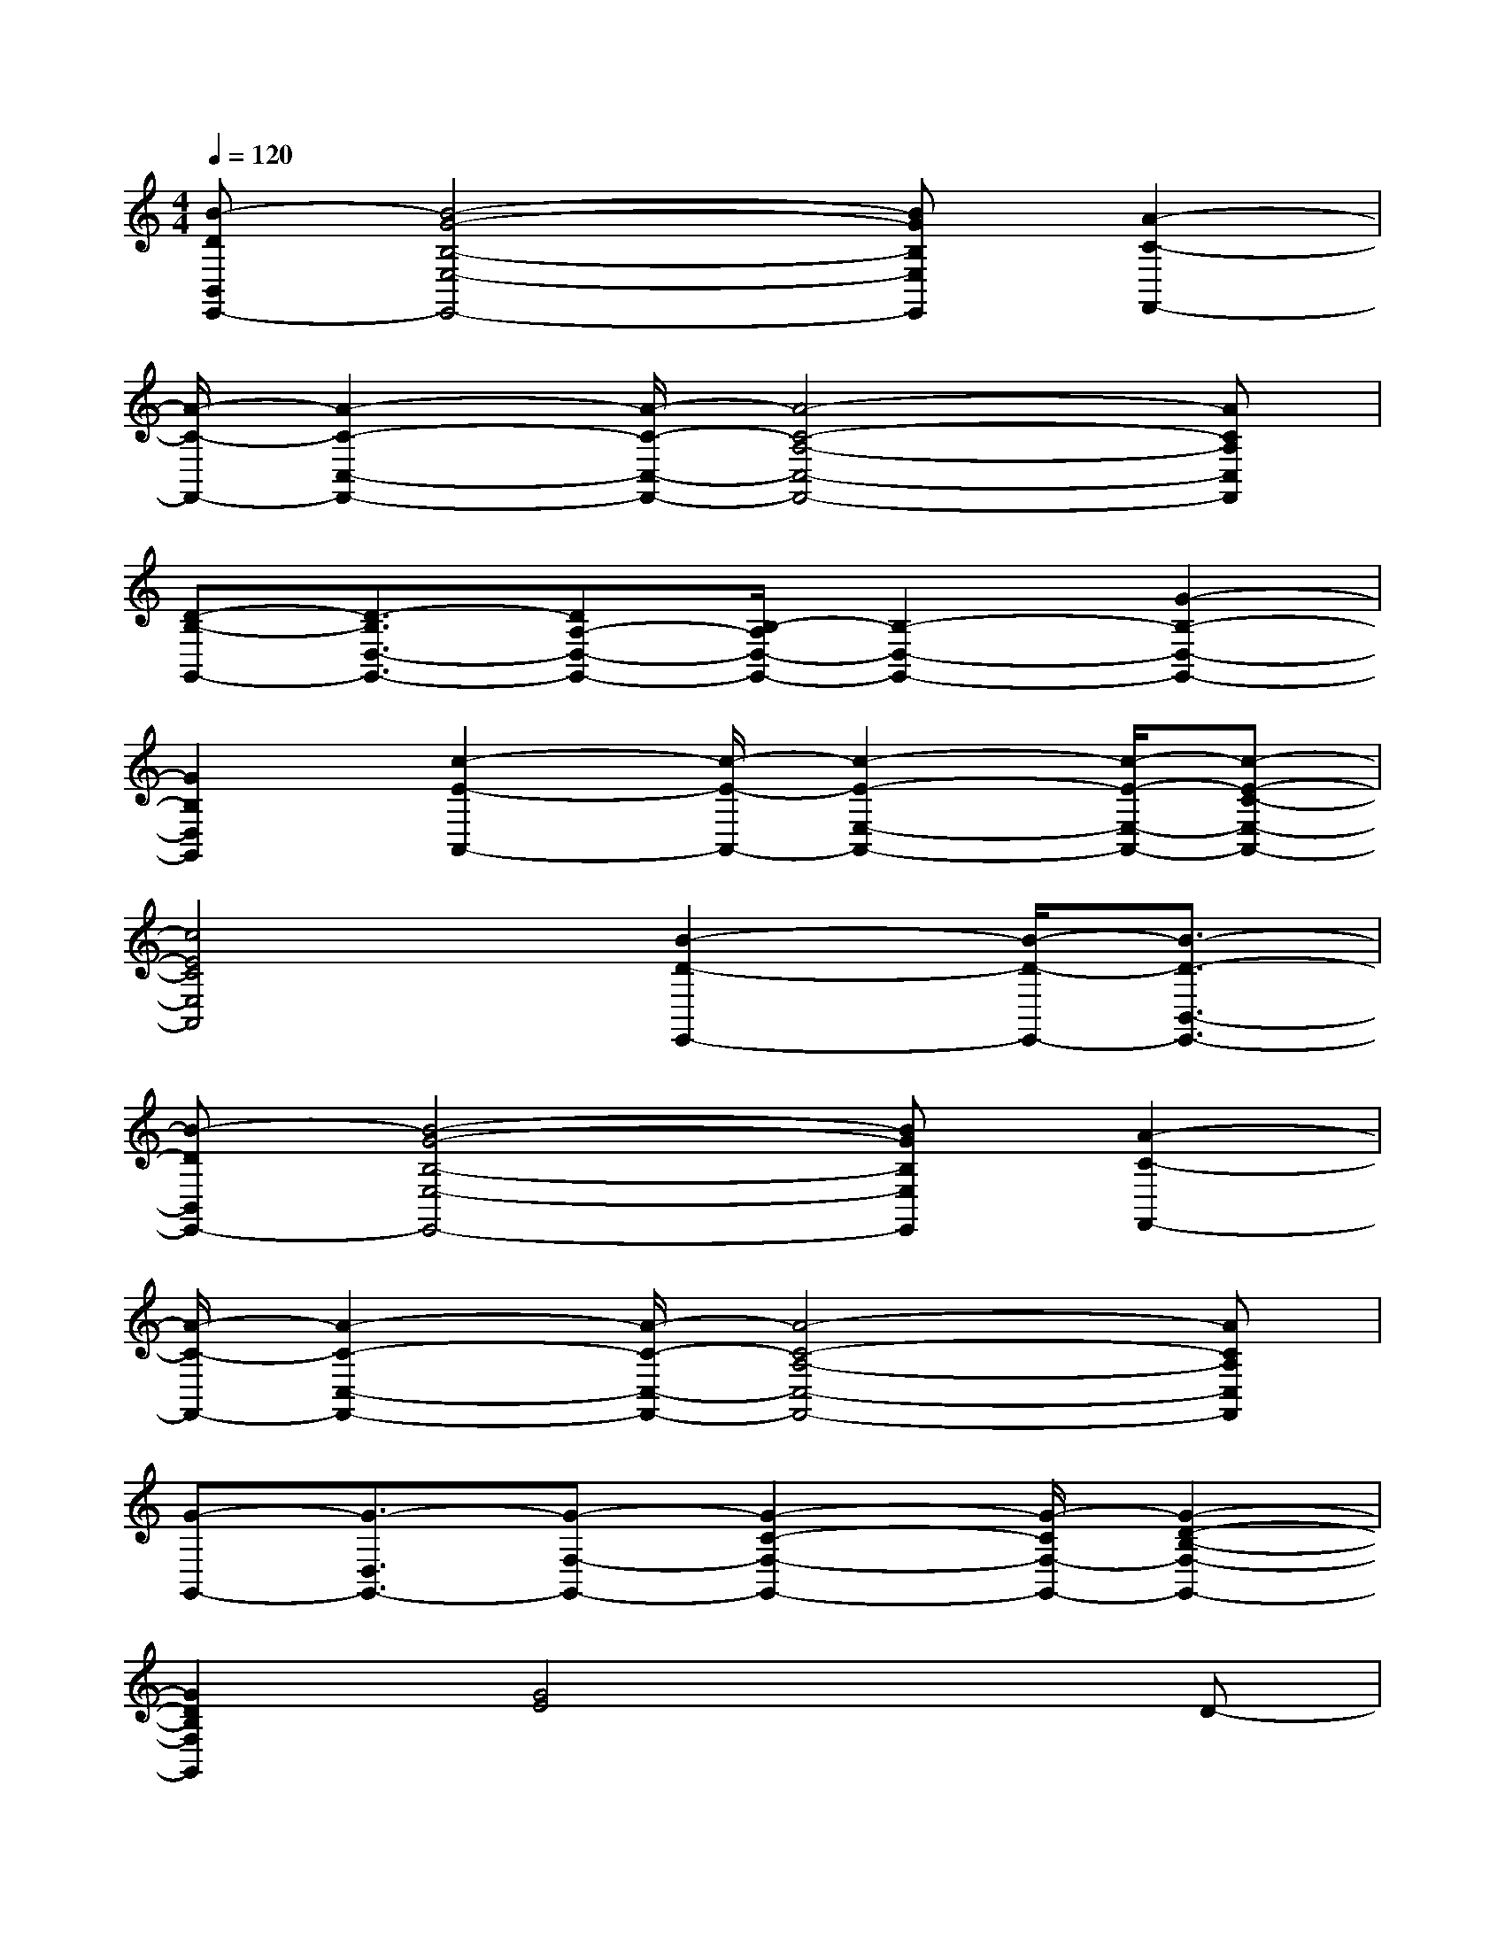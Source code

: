 X:1
T:
M:4/4
L:1/8
Q:1/4=120
K:C%0sharps
V:1
[B-DB,,E,,-][B4-G4-B,4-E,4-E,,4-][BGB,E,E,,][A2-C2-F,,2-]|
[A/2-C/2-F,,/2-][A2-C2-C,2-F,,2-][A/2-C/2-C,/2-F,,/2-][A4-C4-A,4-C,4-F,,4-][ACA,C,F,,]|
[D-B,-G,,-][D3/2-B,3/2D,3/2-G,,3/2-][DA,-D,-G,,-][B,/2-A,/2D,/2-G,,/2-][B,2-D,2-G,,2-][G2-B,2-D,2-G,,2-]|
[G2B,2D,2G,,2][c2-E2-A,,2-][c/2-E/2-A,,/2-][c2-E2-E,2-A,,2-][c/2-E/2-E,/2-A,,/2-][c-E-C-E,-A,,-]|
[c4E4C4E,4A,,4][B2-D2-E,,2-][B/2-D/2-E,,/2-][B3/2-D3/2-B,,3/2-E,,3/2-]|
[B-DB,,E,,-][B4-G4-B,4-E,4-E,,4-][BGB,E,E,,][A2-C2-F,,2-]|
[A/2-C/2-F,,/2-][A2-C2-C,2-F,,2-][A/2-C/2-C,/2-F,,/2-][A4-C4-A,4-C,4-F,,4-][ACA,C,F,,]|
[G-G,,-][G3/2-D,3/2G,,3/2-][G-F,-G,,-][G2-C2-F,2-G,,2-][G/2-C/2F,/2-G,,/2-][G2-D2-B,2-F,2-G,,2-]|
[G2D2B,2F,2G,,2][G4E4]xD-|
[E/2-D/2]E-[c2-E2-][c/2E/2][B4G4]|
x[B4G4]x[A2-C2-]|
[A2C2]x[A4C4]x|
[G4B,4]xA,-[B,/2-A,/2]B,-[G/2-B,/2-]|
[G2B,2][c4E4]x[c-E-]|
[c3E3]x[B4G4]|
x[B4G4]x[A2-C2-]